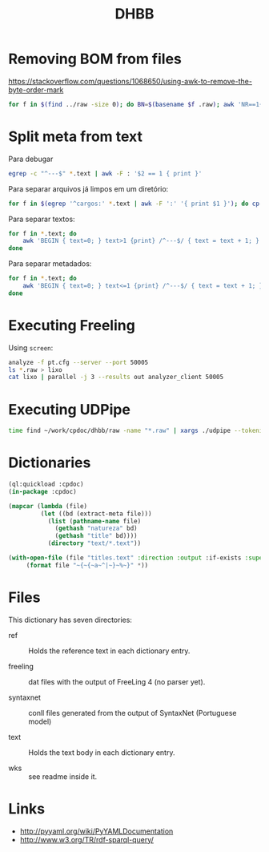 #+Title: DHBB 

* Removing BOM from files

https://stackoverflow.com/questions/1068650/using-awk-to-remove-the-byte-order-mark

#+BEGIN_SRC bash
for f in $(find ../raw -size 0); do BN=$(basename $f .raw); awk 'NR==1{sub(/^\xef\xbb\xbf/,"")}1' $BN.text > $BN.new; done
#+END_SRC

* Split meta from text

Para debugar 

#+BEGIN_SRC sh
egrep -c "^---$" *.text | awk -F : '$2 == 1 { print }'
#+END_SRC

Para separar arquivos já limpos em um diretório:

#+BEGIN_SRC sh
for f in $(egrep '^cargos:' *.text | awk -F ':' '{ print $1 }'); do cp $f test/; done
#+END_SRC

Para separar textos:

#+BEGIN_SRC sh
  for f in *.text; do
      awk 'BEGIN { text=0; } text>1 {print} /^---$/ { text = text + 1; }' $f > $(basename $f .text).raw ;
  done
#+END_SRC

Para separar metadados:

#+BEGIN_SRC sh
  for f in *.text; do
      awk 'BEGIN { text=0; } text<=1 {print} /^---$/ { text = text + 1; }' $f > $(basename $f .text).meta ;
  done
#+END_SRC

* Executing Freeling

Using =screen=:

#+BEGIN_SRC sh
analyze -f pt.cfg --server --port 50005
ls *.raw > lixo
cat lixo | parallel -j 3 --results out analyzer_client 50005
#+END_SRC

* Executing UDPipe

#+BEGIN_SRC bash
time find ~/work/cpdoc/dhbb/raw -name "*.raw" | xargs ./udpipe --tokenize --tag --parse --outfile=../../cpdoc/dhbb/udp/{}.conllu ../udpipe-ud-2.0-conll17-170315/models/portuguese-ud-2.0-conll17-170315.udpipe
#+END_SRC

* Dictionaries

#+BEGIN_SRC lisp
(ql:quickload :cpdoc)
(in-package :cpdoc)

(mapcar (lambda (file)
		 (let ((bd (extract-meta file)))
		   (list (pathname-name file)
			 (gethash "natureza" bd)
			 (gethash "title" bd))))
	       (directory "text/*.text"))

(with-open-file (file "titles.text" :direction :output :if-exists :supersede)
	 (format file "~{~{~a~^|~}~%~}" *))
#+END_SRC

* Files
  
This dictionary has seven directories: 

- ref :: Holds the reference text in each dictionary entry.

- freeling :: dat files with the output of FreeLing 4 (no parser yet).

- syntaxnet :: conll files generated from the output of SyntaxNet (Portuguese model)

- text :: Holds the text body in each dictionary entry.

- wks :: see readme inside it.
     
* Links

- http://pyyaml.org/wiki/PyYAMLDocumentation
- http://www.w3.org/TR/rdf-sparql-query/
